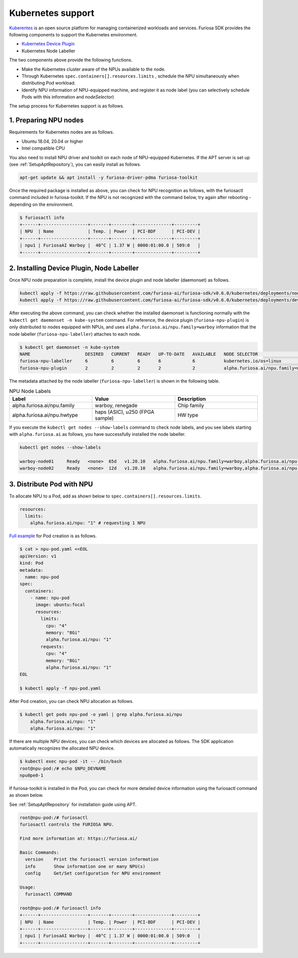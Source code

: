 .. _KubernetesIntegration:

**********************************
Kubernetes support 
**********************************

`Kuberentes <https://kubernetes.io/>`_ is an open source platform for managing containerized workloads and services.
Furiosa SDK provides the following components to support the Kubernetes environment.

* `Kubernetes Device Plugin <https://kubernetes.io/docs/concepts/extend-kubernetes/compute-storage-net/device-plugins/>`_
* Kubernetes Node Labeller

The two components above provide the following functions.

* Make the Kubernetes cluster aware of the NPUs available to the node.
* Through Kubernetes ``spec.containers[].resources.limits`` , schedule the NPU simultaneously when distributing Pod workload.
* Identify NPU information of NPU-equipped machine, and register it as node label (you can selectively schedule Pods with this information and `nodeSelector`)

The setup process for Kubernetes support is as follows. 

1. Preparing NPU nodes 
========================================
Requirements for Kubernetes nodes are as follows. 

* Ubuntu 18.04, 20.04 or higher 
* Intel compatible CPU

You also need to install NPU driver and toolkit on each node of NPU-equipped Kubernetes. 
If the APT server is set up (see :ref:`SetupAptRepository`), you can easily install as follows. 

.. code-block:: sh

  apt-get update && apt install -y furiosa-driver-pdma furiosa-toolkit


Once the required package is installed as above, you can check for NPU recognition as follows, with the 
furiosactl command included in furiosa-toolkit. 
If the NPU is not recognized with the command below, try again after rebooting - depending on the environment. 

.. code-block:: sh

  $ furiosactl info
  +------+------------------+-------+--------+--------------+---------+
  | NPU  | Name             | Temp. | Power  | PCI-BDF      | PCI-DEV |
  +------+------------------+-------+--------+--------------+---------+
  | npu1 | FuriosaAI Warboy |  40°C | 1.37 W | 0000:01:00.0 | 509:0   |
  +------+------------------+-------+--------+--------------+---------+

2. Installing Device Plugin, Node Labeller 
===========================================

Once NPU node preparation is complete, install the device plugin and node labeller (daemonset) as follows. 

.. code-block:: sh

  kubectl apply -f https://raw.githubusercontent.com/furiosa-ai/furiosa-sdk/v0.6.0/kubernetes/deployments/node-labeller.yaml
  kubectl apply -f https://raw.githubusercontent.com/furiosa-ai/furiosa-sdk/v0.6.0/kubernetes/deployments/device-plugin.yaml

After executing the above command, you can check whether the installed daemonset is functioning normally with the ``kubectl get daemonset -n kube-system`` command.
For reference, the device plugin (``furiosa-npu-plugin``) is only distributed to nodes equipped with NPUs, and uses 
``alpha.furiosa.ai/npu.family=warboy`` information that the node labeller (``furiosa-npu-labeller``) attaches to each node. 

.. code-block:: sh

  $ kubectl get daemonset -n kube-system
  NAME                     DESIRED   CURRENT   READY   UP-TO-DATE   AVAILABLE   NODE SELECTOR                                               AGE
  furiosa-npu-labeller     6         6         6       6            6           kubernetes.io/os=linux                                      321d
  furiosa-npu-plugin       2         2         2       2            2           alpha.furiosa.ai/npu.family=warboy,kubernetes.io/os=linux   159d

The metadata attached by the node labeller (``furiosa-npu-labeller``) is shown in the following table.

.. _K8sNodeLabels:

.. list-table:: NPU Node Labels
   :widths: 50 50 50
   :header-rows: 1

   * - Label
     - Value
     - Description
   * - alpha.furiosa.ai/npu.family
     - warboy, renegade
     - Chip family
   * - alpha.furiosa.ai/npu.hwtype
     - haps (ASIC), u250 (FPGA sample)
     - HW type


If you execute the ``kubectl get nodes --show-labels`` command to check node labels, and you see labels starting with ``alpha.furiosa.ai`` 
as follows, you have successfully installed the node labeller. 

.. code-block:: sh

  kubectl get nodes --show-labels

  warboy-node01     Ready   <none>  65d   v1.20.10   alpha.furiosa.ai/npu.family=warboy,alpha.furiosa.ai/npu.hwtype=haps...,kubernetes.io/os=linux
  warboy-node02     Ready   <none>  12d   v1.20.10   alpha.furiosa.ai/npu.family=warboy,alpha.furiosa.ai/npu.hwtype=haps...,kubernetes.io/os=linux


3. Distribute Pod with NPU
====================================

To allocate NPU to a Pod, add as shown below to ``spec.containers[].resources.limits``.

.. code-block:: yaml

  resources:
    limits:
      alpha.furiosa.ai/npu: "1" # requesting 1 NPU


`Full example <https://github.com/furiosa-ai/furiosa-sdk/blob/v0.6.0/kubernetes/deployments/pod-example.yaml>`_ for Pod creation is as follows.

.. code-block:: sh

  $ cat > npu-pod.yaml <<EOL
  apiVersion: v1
  kind: Pod
  metadata:
    name: npu-pod
  spec:
    containers:
      - name: npu-pod
        image: ubuntu:focal
        resources:
          limits:
            cpu: "4"
            memory: "8Gi"
            alpha.furiosa.ai/npu: "1"
          requests:
            cpu: "4"
            memory: "8Gi"
            alpha.furiosa.ai/npu: "1"
  EOL

  $ kubectl apply -f npu-pod.yaml

After Pod creation, you can check NPU allocation as follows. 

.. code-block:: sh

  $ kubectl get pods npu-pod -o yaml | grep alpha.furiosa.ai/npu
      alpha.furiosa.ai/npu: "1"
      alpha.furiosa.ai/npu: "1"


If there are multiple NPU devices, you can check which devices are allocated as follows. 
The SDK application automatically recognizes the allocated NPU device. 

.. code-block:: sh

  $ kubectl exec npu-pod -it -- /bin/bash
  root@npu-pod:/# echo $NPU_DEVNAME
  npu0pe0-1


If furiosa-toolkit is installed in the Pod, you can check for more detailed device information using the 
furiosactl command as shown below. 

See :ref:`SetupAptRepository` for installation guide using APT. 

.. code-block:: sh

  root@npu-pod:/# furiosactl
  furiosactl controls the FURIOSA NPU.

  Find more information at: https://furiosa.ai/

  Basic Commands:
    version    Print the furiosactl version information
    info       Show information one or many NPU(s)
    config     Get/Set configuration for NPU environment

  Usage:
    furiosactl COMMAND

  root@npu-pod:/# furiosactl info
  +------+------------------+-------+--------+--------------+---------+
  | NPU  | Name             | Temp. | Power  | PCI-BDF      | PCI-DEV |
  +------+------------------+-------+--------+--------------+---------+
  | npu1 | FuriosaAI Warboy |  40°C | 1.37 W | 0000:01:00.0 | 509:0   |
  +------+------------------+-------+--------+--------------+---------+